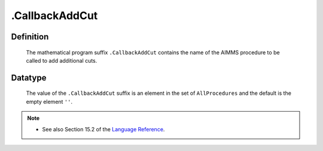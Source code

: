 .. _.CallbackAddCut:

.CallbackAddCut
===============

Definition
----------

    The mathematical program suffix ``.CallbackAddCut`` contains the name of
    the AIMMS procedure to be called to add additional cuts.

Datatype
--------

    The value of the ``.CallbackAddCut`` suffix is an element in the set of
    ``AllProcedures`` and the default is the empty element ``''``.

.. note::

    -  See also Section 15.2 of the `Language Reference <https://documentation.aimms.com/_downloads/AIMMS_ref.pdf>`__.
